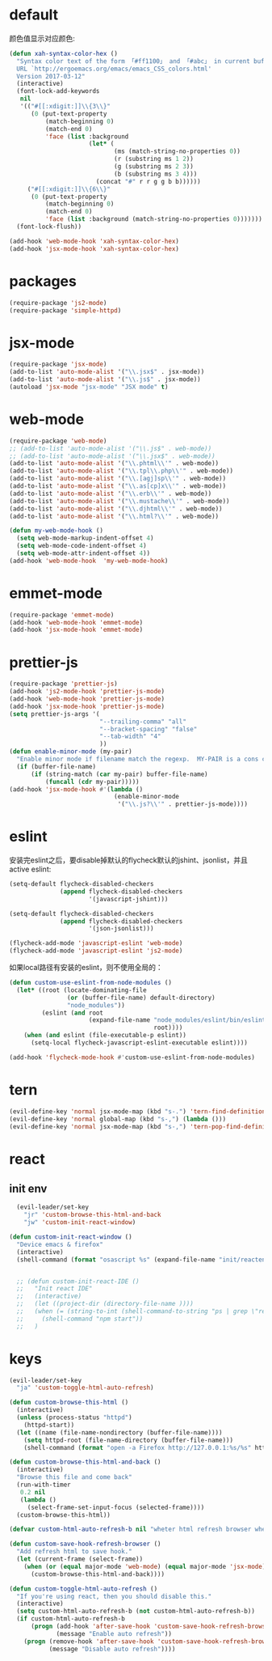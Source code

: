 * default
颜色值显示对应颜色:
#+BEGIN_SRC emacs-lisp
  (defun xah-syntax-color-hex ()
    "Syntax color text of the form 「#ff1100」 and 「#abc」 in current buffer.
    URL `http://ergoemacs.org/emacs/emacs_CSS_colors.html'
    Version 2017-03-12"
    (interactive)
    (font-lock-add-keywords
     nil
     '(("#[[:xdigit:]]\\{3\\}"
        (0 (put-text-property
            (match-beginning 0)
            (match-end 0)
            'face (list :background
                        (let* (
                               (ms (match-string-no-properties 0))
                               (r (substring ms 1 2))
                               (g (substring ms 2 3))
                               (b (substring ms 3 4)))
                          (concat "#" r r g g b b))))))
       ("#[[:xdigit:]]\\{6\\}"
        (0 (put-text-property
            (match-beginning 0)
            (match-end 0)
            'face (list :background (match-string-no-properties 0)))))))
    (font-lock-flush))

  (add-hook 'web-mode-hook 'xah-syntax-color-hex)
  (add-hook 'jsx-mode-hook 'xah-syntax-color-hex)
#+END_SRC
* packages
#+BEGIN_SRC emacs-lisp
  (require-package 'js2-mode)
  (require-package 'simple-httpd)
#+END_SRC

* jsx-mode
#+BEGIN_SRC emacs-lisp
  (require-package 'jsx-mode)
  (add-to-list 'auto-mode-alist '("\\.jsx$" . jsx-mode))
  (add-to-list 'auto-mode-alist '("\\.js$" . jsx-mode))
  (autoload 'jsx-mode "jsx-mode" "JSX mode" t)
#+END_SRC
* web-mode
#+BEGIN_SRC emacs-lisp
  (require-package 'web-mode)
  ;; (add-to-list 'auto-mode-alist '("\\.js$" . web-mode))
  ;; (add-to-list 'auto-mode-alist '("\\.jsx$" . web-mode))
  (add-to-list 'auto-mode-alist '("\\.phtml\\'" . web-mode))
  (add-to-list 'auto-mode-alist '("\\.tpl\\.php\\'" . web-mode))
  (add-to-list 'auto-mode-alist '("\\.[agj]sp\\'" . web-mode))
  (add-to-list 'auto-mode-alist '("\\.as[cp]x\\'" . web-mode))
  (add-to-list 'auto-mode-alist '("\\.erb\\'" . web-mode))
  (add-to-list 'auto-mode-alist '("\\.mustache\\'" . web-mode))
  (add-to-list 'auto-mode-alist '("\\.djhtml\\'" . web-mode))
  (add-to-list 'auto-mode-alist '("\\.html?\\'" . web-mode))

  (defun my-web-mode-hook ()
    (setq web-mode-markup-indent-offset 4)
    (setq web-mode-code-indent-offset 4)
    (setq web-mode-attr-indent-offset 4))
  (add-hook 'web-mode-hook  'my-web-mode-hook)
#+END_SRC
* emmet-mode
#+BEGIN_SRC emacs-lisp
  (require-package 'emmet-mode)
  (add-hook 'web-mode-hook 'emmet-mode)
  (add-hook 'jsx-mode-hook 'emmet-mode)
#+END_SRC
* prettier-js
#+BEGIN_SRC emacs-lisp
  (require-package 'prettier-js)
  (add-hook 'js2-mode-hook 'prettier-js-mode)
  (add-hook 'web-mode-hook 'prettier-js-mode)
  (add-hook 'jsx-mode-hook 'prettier-js-mode)
  (setq prettier-js-args '(
                           "--trailing-comma" "all"
                           "--bracket-spacing" "false"
                           "--tab-width" "4"
                           ))
  (defun enable-minor-mode (my-pair)
    "Enable minor mode if filename match the regexp.  MY-PAIR is a cons cell (regexp . minor-mode)."
    (if (buffer-file-name)
        (if (string-match (car my-pair) buffer-file-name)
            (funcall (cdr my-pair)))))
  (add-hook 'jsx-mode-hook #'(lambda ()
                               (enable-minor-mode
                                '("\\.js?\\'" . prettier-js-mode))))
#+END_SRC
* eslint
安装完eslint之后，要disable掉默认的flycheck默认的jshint、jsonlist，并且active eslint:
#+BEGIN_SRC emacs-lisp
    (setq-default flycheck-disabled-checkers
                  (append flycheck-disabled-checkers
                          '(javascript-jshint)))

    (setq-default flycheck-disabled-checkers
                  (append flycheck-disabled-checkers
                          '(json-jsonlist)))

    (flycheck-add-mode 'javascript-eslint 'web-mode)
    (flycheck-add-mode 'javascript-eslint 'js2-mode)
#+END_SRC

如果local路径有安装的eslint，则不使用全局的：
#+BEGIN_SRC emacs-lisp
  (defun custom-use-eslint-from-node-modules ()
    (let* ((root (locate-dominating-file
                  (or (buffer-file-name) default-directory)
                  "node_modules"))
           (eslint (and root
                        (expand-file-name "node_modules/eslint/bin/eslint.js"
                                          root))))
      (when (and eslint (file-executable-p eslint))
        (setq-local flycheck-javascript-eslint-executable eslint))))

  (add-hook 'flycheck-mode-hook #'custom-use-eslint-from-node-modules)
#+END_SRC
* tern
#+BEGIN_SRC emacs-lisp
  (evil-define-key 'normal jsx-mode-map (kbd "s-.") 'tern-find-definition)
  (evil-define-key 'normal global-map (kbd "s-,") (lambda ()))
  (evil-define-key 'normal jsx-mode-map (kbd "s-,") 'tern-pop-find-definition)
#+END_SRC
* react
** init env
#+BEGIN_SRC emacs-lisp
    (evil-leader/set-key
      "jr" 'custom-browse-this-html-and-back
      "jw" 'custom-init-react-window)

  (defun custom-init-react-window ()
    "Device emacs & firefox"
    (interactive)
    (shell-command (format "osascript %s" (expand-file-name "init/reactenv.scpt" user-emacs-directory))))


    ;; (defun custom-init-react-IDE ()
    ;;   "Init react IDE"
    ;;   (interactive)
    ;;   (let ((project-dir (directory-file-name ))))
    ;;   (when (= (string-to-int (shell-command-to-string "ps | grep \"react-scripts start\" | wc -l | tr -d \' \n\'")) 0)
    ;;     (shell-command "npm start"))
    ;;   )
#+END_SRC
* keys
#+BEGIN_SRC emacs-lisp
  (evil-leader/set-key
    "ja" 'custom-toggle-html-auto-refresh)

  (defun custom-browse-this-html ()
    (interactive)
    (unless (process-status "httpd")
      (httpd-start))
    (let ((name (file-name-nondirectory (buffer-file-name))))
      (setq httpd-root (file-name-directory (buffer-file-name)))
      (shell-command (format "open -a Firefox http://127.0.0.1:%s/%s" httpd-port name))))

  (defun custom-browse-this-html-and-back ()
    (interactive)
    "Browse this file and come back"
    (run-with-timer
     0.2 nil
     (lambda ()
       (select-frame-set-input-focus (selected-frame))))
    (custom-browse-this-html))

  (defvar custom-html-auto-refresh-b nil "wheter html refresh browser when save")

  (defun custom-save-hook-refresh-browser ()
    "Add refresh html to save hook."
    (let (current-frame (select-frame))
      (when (or (equal major-mode 'web-mode) (equal major-mode 'jsx-mode))
        (custom-browse-this-html-and-back))))

  (defun custom-toggle-html-auto-refresh ()
    "If you're using react, then you should disable this."
    (interactive)
    (setq custom-html-auto-refresh-b (not custom-html-auto-refresh-b))
    (if custom-html-auto-refresh-b
        (progn (add-hook 'after-save-hook 'custom-save-hook-refresh-browser)
               (message "Enable auto refresh"))
      (progn (remove-hook 'after-save-hook 'custom-save-hook-refresh-browser)
             (message "Disable auto refresh"))))
#+END_SRC

